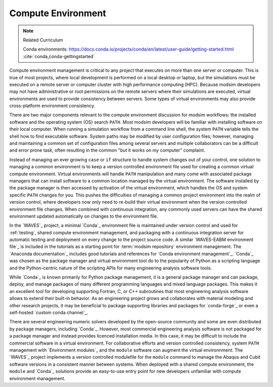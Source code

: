 .. _compute_environment:

*******************
Compute Environment
*******************

.. note:: Related Curriculum

   Conda environments: https://docs.conda.io/projects/conda/en/latest/user-guide/getting-started.html
   :cite:`conda,conda-gettingstarted`

Compute environment management is critical to any project that executes on more than one server or computer. This is
true of most projects, where local development is performed on a local desktop or laptop, but the simulations must be
executed on a remote server or computer cluster with high performance computing (HPC). Because modsim developers may not
have administrative or root permissions on the remote servers where their simulations are executed, virtual environments
are used to provide consistency between servers. Some types of virtual environments may also provide cross-platform
environment consistency.

There are two major components relevant to the compute environment discussion for modsim workflows: the installed
software and the operating system (OS) search ``PATH``. Most modsim developers will be familiar with installing software
on their local computer. When running a simulation workflow from a command line shell, the system ``PATH`` variable
tells the shell how to find executable software. System paths may be modified by user configuration files; however,
managing and maintaining a common set of configuration files among several servers and multiple collaborators can be a
difficult and error prone task, often resulting in the common "but it works on *my* computer" complaint.

Instead of managing an ever growing ``case`` or ``if`` structure to handle system changes out of your control, one
solution to managing a common environment is to keep a version controlled environment file used for creating a common
virtual compute environment. Virtual environments will handle ``PATH`` manipulation and many come with associated
package managers that can install software to a common location managed by the virtual environment. The software
installed by the package manager is then accessed by activation of the virtual environment, which handles the OS and
system specific ``PATH`` changes for you. This pushes the difficulties of managing a common project environment into the
realm of version control, where developers now only need to re-build their virtual environment when the version
controlled environment file changes. When combined with continuous integration, any commonly used servers can have the
shared environment updated automatically on changes to the environment file.

In the `WAVES`_ project, a minimal `Conda`_ environment file is maintained under version control and used for
:ref:`testing`, shared compute environment management, and packaging with a continuous integration server for automatic
testing and deployment on every change to the project source code. A similar `WAVES-EABM environment file`_ is included
in the tutorials as a starting point for :term:`modsim repository` environment management. The `Anaconda documentation`_
includes good tutorials and references for `Conda environment management`_. `Conda`_ was chosen as the package manager
and virtual environment tool do to the popularity of Python as a scripting language and the Python-centric nature of
the scripting APIs for many engineering analysis software tools.

While `Conda`_ is known primarily for Python package management, it is a general package manager and can package,
deploy, and manage packages of many different programming languages and mixed language packages. This makes it an
excellent tool for developing supporting Fortran, C, or C++ subroutines that most engineering analysis software allows
to extend their built-in behavior. As an engineering project grows and collaborates with material modeling and other
research projects, it may be beneficial to package supporting libraries and packages for `conda-forge`_ or even a
self-hosted `custom conda channel`_.

There are several engineering numeric solvers developed by the open-source community and some are even distributed by
package managers, including `Conda`_. However, most commercial engineering analysis software is not packaged for a
package manager and instead provides licenced installation media. In this case, it may be difficult to include the
commercial software in a virtual environment. For collaborative efforts and version controlled consistency, system
``PATH`` management with `Environment modules`_ and the ``module`` software can augment the virtual environnment. The
`WAVES`_ project implements a version controlled modulefile for the ``module`` command to manage the Abaqus and Cubit
software versions in a consistent manner between systems. When deployed with a shared compute environment, the
``module`` and `Conda`_ solutions provide an easy-to-use entry point for new developers unfamiliar with compute
environment management.
